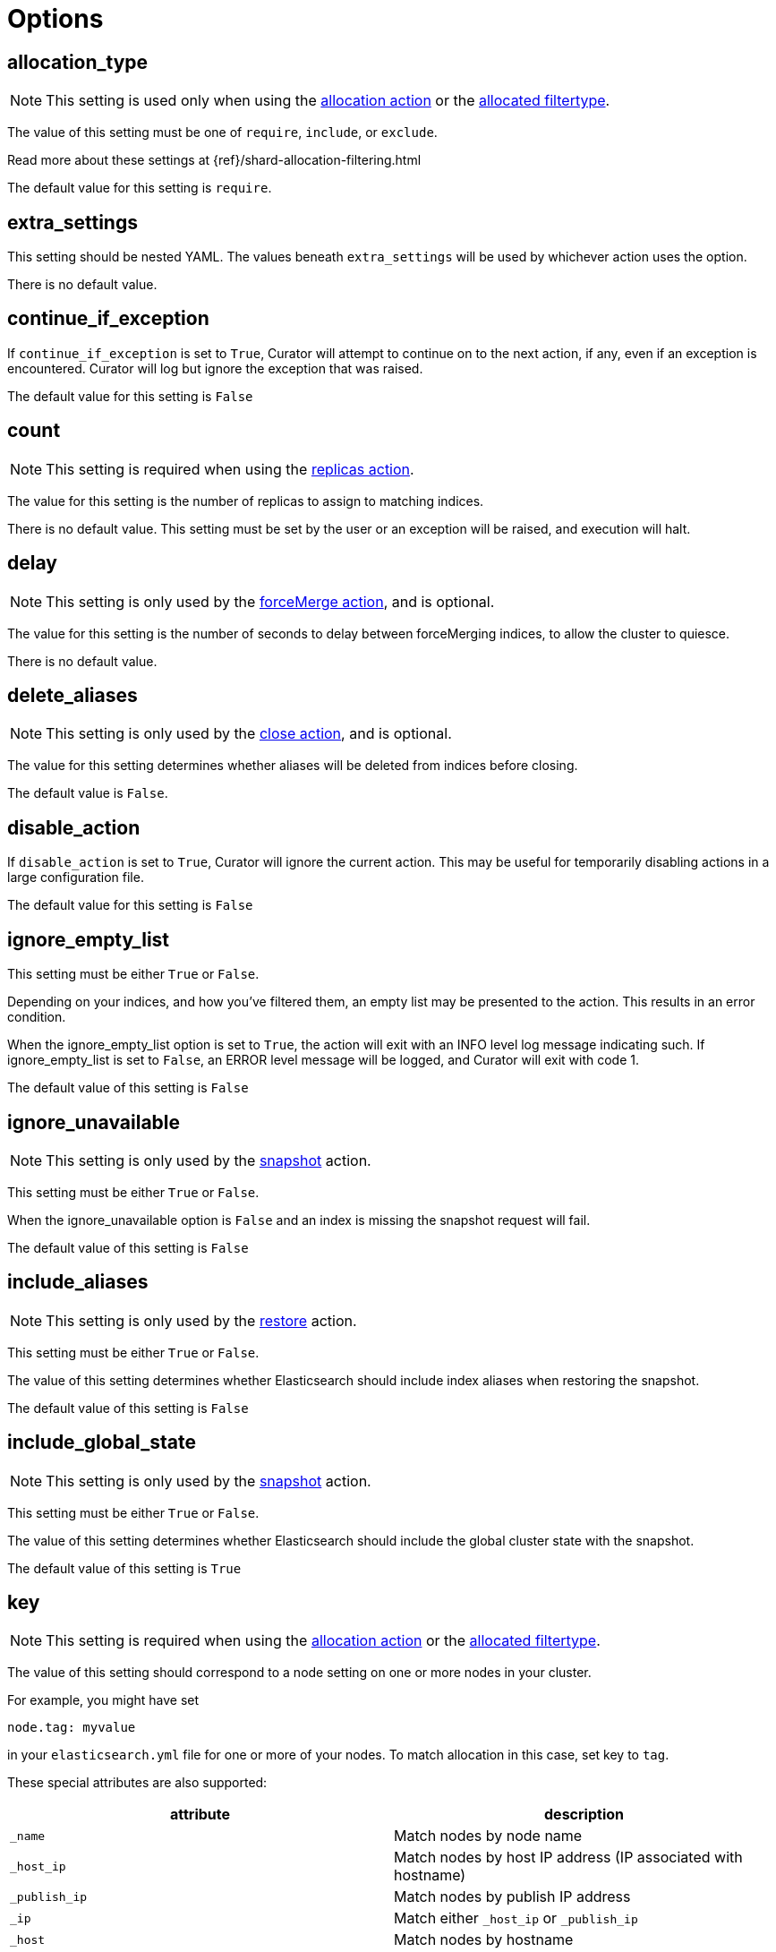 [[options]]
= Options

[partintro]
--

Options are settings used by <<actions,actions>>.
--

[[option_allocation_type]]
== allocation_type

NOTE: This setting is used only when using the <<allocation,allocation action>>
    or the <<filtertype_allocated,allocated filtertype>>.

The value of this setting must be one of `require`, `include`, or `exclude`.

Read more about these settings at {ref}/shard-allocation-filtering.html

The default value for this setting is `require`.

[[option_extra_settings]]
== extra_settings

This setting should be nested YAML.  The values beneath `extra_settings` will be
used by whichever action uses the option.

There is no default value.

[[option_continue]]
== continue_if_exception

If `continue_if_exception` is set to `True`, Curator will attempt to continue on
to the next action, if any, even if an exception is encountered. Curator will
log but ignore the exception that was raised.

The default value for this setting is `False`

[[option_count]]
== count

NOTE: This setting is required when using the <<replicas,replicas action>>.

The value for this setting is the number of replicas to assign to matching
indices.

There is no default value. This setting must be set by the user or an exception
will be raised, and execution will halt.

[[option_delay]]
== delay

NOTE: This setting is only used by the <<forcemerge,forceMerge action>>, and is
    optional.

The value for this setting is the number of seconds to delay between
forceMerging indices, to allow the cluster to quiesce.

There is no default value.

[[option_delete_aliases]]
== delete_aliases

NOTE: This setting is only used by the <<close,close action>>, and is
    optional.

The value for this setting determines whether aliases will be deleted from
indices before closing.

The default value is `False`.

[[option_disable]]
== disable_action

If `disable_action` is set to `True`, Curator will ignore the current action.
This may be useful for temporarily disabling actions in a large configuration
file.

The default value for this setting is `False`

[[option_ignore_empty]]
== ignore_empty_list

This setting must be either `True` or `False`.

Depending on your indices, and how you've filtered them, an empty list may be
presented to the action.  This results in an error condition.

When the ignore_empty_list option is set to `True`, the action will exit with an
INFO level log message indicating such.  If ignore_empty_list is set to `False`,
an ERROR level message will be logged, and Curator will exit with code 1.

The default value of this setting is `False`

[[option_ignore]]
== ignore_unavailable

NOTE: This setting is only used by the <<snapshot,snapshot>> action.

This setting must be either `True` or `False`.

When the ignore_unavailable option is `False` and an index is missing the
snapshot request will fail.

The default value of this setting is `False`

[[option_include_aliases]]
== include_aliases

NOTE: This setting is only used by the <<restore,restore>> action.

This setting must be either `True` or `False`.

The value of this setting determines whether Elasticsearch should include index
aliases when restoring the snapshot.

The default value of this setting is `False`

[[option_include_gs]]
== include_global_state

NOTE: This setting is only used by the <<snapshot,snapshot>> action.

This setting must be either `True` or `False`.

The value of this setting determines whether Elasticsearch should include the
global cluster state with the snapshot.

The default value of this setting is `True`

[[option_key]]
== key

NOTE: This setting is required when using the <<allocation,allocation action>>
    or the <<filtertype_allocated,allocated filtertype>>.

The value of this setting should correspond to a node setting on one or more
nodes in your cluster.

For example, you might have set

[source,sh]
-----------
node.tag: myvalue
-----------

in your `elasticsearch.yml` file for one or more of your nodes.  To match
allocation in this case, set key to `tag`.

These special attributes are also supported:

[cols="2*", options="header"]
|===
|attribute
|description

|`_name`
|Match nodes by node name

|`_host_ip`
|Match nodes by host IP address (IP associated with hostname)

|`_publish_ip`
|Match nodes by publish IP address

|`_ip`
|Match either `_host_ip` or `_publish_ip`

|`_host`
|Match nodes by hostname
|===

There is no default value. This setting must be set by the user or an exception
will be raised, and execution will halt.

[[option_mns]]
== max_num_segments

NOTE: This setting is required when using the <<forcemerge,forceMerge action>>
    or the <<filtertype_forcemerged,forcemerged filtertype>>.

The value for this setting is the cutoff number of segments per shard.  Indices
which have more than this number of segments per shard will remain in the index
list.

There is no default value. This setting must be set by the user or an exception
will be raised, and execution will halt.


[[option_name]]
== name

NOTE: This setting is used by the <<alias,alias>>, <<snapshot,snapshot>>, and
    <<create_index,create_index>> actions.

The value of this setting is the name of the alias, snapshot, or index,
depending on which action makes use of `name`.

This setting may contain a valid Python strftime string.  Curator will
extract the strftime identifiers and replace them with the corresponding values.

The Python strftime identifiers that Curator currently recognizes include:

* `Y`: A 4 digit year
* `y`: A 2 digit year
* `m`: The 2 digit month
* `W`: The 2 digit week of the year
* `d`: The 2 digit day of the month
* `H`: The 2 digit hour of the day, in 24 hour notation
* `M`: The 2 digit minute of the hour
* `S`: The 2 digit number of second of the minute
* `j`: The 3 digit day of the year

This option is required by the <<alias,alias>> action, and has no default
setting in that context.

For the <<create_index,create_index>> action, there is no default setting.

For the <<snapshot,snapshot>> action, the default value of this setting is
`curator-%Y%m%d%H%M%S`



[[option_partial]]
== partial

NOTE: This setting is only used by the <<snapshot,snapshot>> action.

This setting must be either `True` or `False`.

The entire snapshot will fail if one or more indices being added to the
snapshot don’t have all primary shards available. This behavior can be changed
by setting partial to `True`.

The default value of this setting is `False`

[[option_rename_pattern]]
== rename_pattern

NOTE: This setting is only used by the <<restore, restore>> action.

[TIP]
.from the Elasticsearch documentation
======================================
The <<option_rename_pattern,rename_pattern>> and
<<option_rename_replacement,rename_replacement>> options can be also used to
rename indices on restore using regular expression that supports referencing the
original text as explained
http://docs.oracle.com/javase/6/docs/api/java/util/regex/Matcher.html#appendReplacement(java.lang.StringBuffer,%20java.lang.String)[here].
======================================

Read more about this setting at {ref}/modules-snapshots.html#_restore

There is no default value.

[[option_rename_replacement]]
== rename_replacement

NOTE: This setting is only used by the <<restore, restore>> action.

[TIP]
.From the Elasticsearch documentation
======================================
The <<option_rename_pattern,rename_pattern>> and
<<option_rename_replacement,rename_replacement>> options can be also used to
rename indices on restore using regular expression that supports referencing the
original text as explained
http://docs.oracle.com/javase/6/docs/api/java/util/regex/Matcher.html#appendReplacement(java.lang.StringBuffer,%20java.lang.String)[here].
======================================

Read more about this setting at {ref}/modules-snapshots.html#_restore

There is no default value.

[[option_repository]]
== repository

NOTE: This setting is only used by the <<snapshot, snapshot>>, and
    <<delete_snapshots, delete snapshots>> actions.

There is no default value. This setting must be set by the user or an exception
will be raised, and execution will halt.


[[option_retry_count]]
== retry_count

NOTE: This setting is only used by the <<delete_snapshots, delete snapshots action>>.

The value of this setting is the number of times to retry deleting a snapshot.

The default for this setting is `3`.

[[option_retry_interval]]
== retry_interval

NOTE: This setting is only used by the <<delete_snapshots, delete snapshots action>>.

The value of this setting is the number of seconds to delay between retries.

The default for this setting is `120`.


[[option_skip_fsck]]
== skip_repo_fs_check

NOTE: This setting is only used by the <<snapshot,snapshot>> action.

This setting must be either `True` or `False`.

Each master and data node in the cluster _must_ have write access to the shared
filesystem used by the repository.  Some filesystems may take longer to respond
to a check, which results in a false positive for the filesystem access check.
For these cases, it is desirable to bypass this verification step, by setting
this to `True.`

The default value of this setting is `False`


[[option_timeout_override]]
== timeout_override

NOTE: This setting is available in all actions.

This setting must be an integer number of seconds, or it will be ignored, and
the default <<timeout,timeout>> will be used.

This setting is particularly useful for the <<forcemerge,forceMerge>> action,
the <<snapshot,snapshot>> action, and any other action where a longer timeout
from the client-defined default would be desirable.

The default value of this setting is `None`



[[option_value]]
== value

NOTE: This setting is required when using the <<allocation,allocation action>>
    or the <<filtertype_allocated,allocated filtertype>>.

The value of this setting should correspond to a node setting on one or more
nodes in your cluster.

For example, you might have set

[source,sh]
-----------
node.tag: myvalue
-----------

in your `elasticsearch.yml` file for one or more of your nodes.  To match
allocation in this case, set value to `myvalue`. Additonally, if you used one of
the special attribute names `_ip`, `_name`, `_id`, or `_host` for
<<option_key,key>>, value can match the one of the node ip addresses, names,
ids, or host names, respectively.

There is no default value. This setting must be set by the user or an exception
will be raised, and execution will halt.

[[option_wfc]]
== wait_for_completion

NOTE: This setting is used by the <<allocation,allocation>>,
    <<replicas,replicas>>, and <<snapshot,snapshot>> actions.

This setting must be either `True` or `False`.

This setting specifies whether or not the request should return immediately or
wait for the operation to complete before returning.


TIP: During snapshot initialization, information about all previous snapshots is
    loaded into the memory, which means that in large repositories it may take
    several seconds (or even minutes) for this command to return even if the
    `wait_for_completion` setting is set to `False`.

The default value of this setting differs for each action.  The default for the
<<allocation,allocation>> and <<replicas,replicas>> actions is `False`.  The
default for the <<snapshot,snapshot>> action is `True`.
